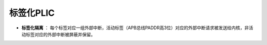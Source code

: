 .. role:: raw-html-m2r(raw)
   :format: html

标签化PLIC
========================

- **标签化隔离** ： 每个标签对应一组外部中断，活动标签（APB总线PADDR高3位）对应的外部中断请求被发送给内核，非活动标签对应的外部中断被屏蔽并保留。